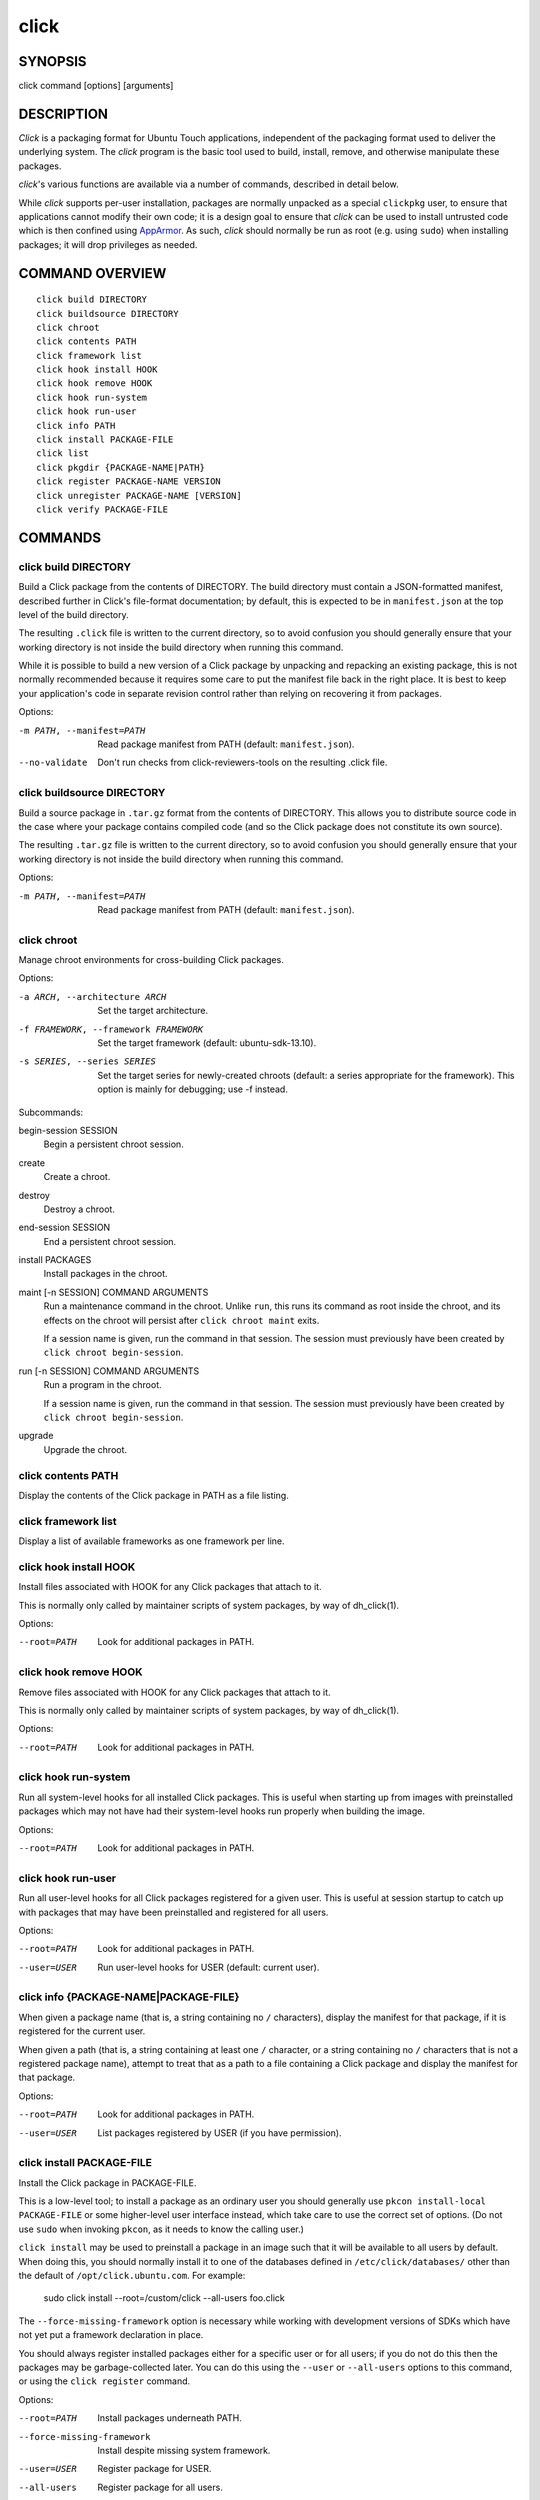 =====
click
=====

SYNOPSIS
========

click command [options] [arguments]

DESCRIPTION
===========

*Click* is a packaging format for Ubuntu Touch applications, independent of
the packaging format used to deliver the underlying system.  The *click*
program is the basic tool used to build, install, remove, and otherwise
manipulate these packages.

*click*'s various functions are available via a number of commands,
described in detail below.

While *click* supports per-user installation, packages are normally unpacked
as a special ``clickpkg`` user, to ensure that applications cannot modify
their own code; it is a design goal to ensure that *click* can be used to
install untrusted code which is then confined using `AppArmor
<https://wiki.ubuntu.com/AppArmor>`_.  As such, *click* should normally be
run as root (e.g. using ``sudo``) when installing packages; it will drop
privileges as needed.

COMMAND OVERVIEW
================

::

    click build DIRECTORY
    click buildsource DIRECTORY
    click chroot
    click contents PATH
    click framework list
    click hook install HOOK
    click hook remove HOOK
    click hook run-system
    click hook run-user
    click info PATH
    click install PACKAGE-FILE
    click list
    click pkgdir {PACKAGE-NAME|PATH}
    click register PACKAGE-NAME VERSION
    click unregister PACKAGE-NAME [VERSION]
    click verify PACKAGE-FILE

COMMANDS
========

click build DIRECTORY
---------------------

Build a Click package from the contents of DIRECTORY.  The build directory
must contain a JSON-formatted manifest, described further in Click's
file-format documentation; by default, this is expected to be in
``manifest.json`` at the top level of the build directory.

The resulting ``.click`` file is written to the current directory, so to
avoid confusion you should generally ensure that your working directory is
not inside the build directory when running this command.

While it is possible to build a new version of a Click package by unpacking
and repacking an existing package, this is not normally recommended because
it requires some care to put the manifest file back in the right place.  It
is best to keep your application's code in separate revision control rather
than relying on recovering it from packages.

Options:

-m PATH, --manifest=PATH    Read package manifest from PATH
                            (default: ``manifest.json``).
--no-validate               Don't run checks from click-reviewers-tools on
                            the resulting .click file.

click buildsource DIRECTORY
---------------------------

Build a source package in ``.tar.gz`` format from the contents of DIRECTORY.
This allows you to distribute source code in the case where your package
contains compiled code (and so the Click package does not constitute its own
source).

The resulting ``.tar.gz`` file is written to the current directory, so to
avoid confusion you should generally ensure that your working directory is
not inside the build directory when running this command.

Options:

-m PATH, --manifest=PATH    Read package manifest from PATH
                            (default: ``manifest.json``).

click chroot
------------

Manage chroot environments for cross-building Click packages.

Options:

-a ARCH, --architecture ARCH            Set the target architecture.
-f FRAMEWORK, --framework FRAMEWORK     Set the target framework (default:
                                        ubuntu-sdk-13.10).
-s SERIES, --series SERIES              Set the target series for
                                        newly-created chroots (default: a
                                        series appropriate for the
                                        framework).
                                        This option is mainly for debugging;
                                        use -f instead.

Subcommands:

begin-session SESSION
    Begin a persistent chroot session.

create
    Create a chroot.

destroy
    Destroy a chroot.

end-session SESSION
    End a persistent chroot session.

install PACKAGES
    Install packages in the chroot.

maint [-n SESSION] COMMAND ARGUMENTS
    Run a maintenance command in the chroot.  Unlike ``run``, this runs its
    command as root inside the chroot, and its effects on the chroot will
    persist after ``click chroot maint`` exits.

    If a session name is given, run the command in that session.  The
    session must previously have been created by ``click chroot
    begin-session``.

run [-n SESSION] COMMAND ARGUMENTS
    Run a program in the chroot.

    If a session name is given, run the command in that session.  The
    session must previously have been created by ``click chroot
    begin-session``.

upgrade
    Upgrade the chroot.

click contents PATH
-------------------

Display the contents of the Click package in PATH as a file listing.

click framework list
--------------------

Display a list of available frameworks as one framework per line.

click hook install HOOK
-----------------------

Install files associated with HOOK for any Click packages that attach to it.

This is normally only called by maintainer scripts of system packages, by
way of dh_click(1).

Options:

--root=PATH                 Look for additional packages in PATH.

click hook remove HOOK
----------------------

Remove files associated with HOOK for any Click packages that attach to it.

This is normally only called by maintainer scripts of system packages, by
way of dh_click(1).

Options:

--root=PATH                 Look for additional packages in PATH.

click hook run-system
-------------------------

Run all system-level hooks for all installed Click packages.  This is useful
when starting up from images with preinstalled packages which may not have
had their system-level hooks run properly when building the image.

Options:

--root=PATH                 Look for additional packages in PATH.

click hook run-user
-----------------------

Run all user-level hooks for all Click packages registered for a given user.
This is useful at session startup to catch up with packages that may have
been preinstalled and registered for all users.

Options:

--root=PATH                 Look for additional packages in PATH.
--user=USER                 Run user-level hooks for USER (default: current
                            user).

click info {PACKAGE-NAME|PACKAGE-FILE}
--------------------------------------

When given a package name (that is, a string containing no ``/``
characters), display the manifest for that package, if it is registered for
the current user.

When given a path (that is, a string containing at least one ``/``
character, or a string containing no ``/`` characters that is not a
registered package name), attempt to treat that as a path to a file
containing a Click package and display the manifest for that package.

Options:

--root=PATH                 Look for additional packages in PATH.
--user=USER                 List packages registered by USER (if you have
                            permission).

click install PACKAGE-FILE
--------------------------

Install the Click package in PACKAGE-FILE.

This is a low-level tool; to install a package as an ordinary user you
should generally use ``pkcon install-local PACKAGE-FILE`` or some
higher-level user interface instead, which take care to use the correct set
of options.  (Do not use ``sudo`` when invoking ``pkcon``, as it needs to
know the calling user.)

``click install`` may be used to preinstall a package in an image such that
it will be available to all users by default.  When doing this, you should
normally install it to one of the databases defined in
``/etc/click/databases/`` other than the default of
``/opt/click.ubuntu.com``.  For example:

    sudo click install --root=/custom/click --all-users foo.click

The ``--force-missing-framework`` option is necessary while working with
development versions of SDKs which have not yet put a framework declaration
in place.

You should always register installed packages either for a specific user or
for all users; if you do not do this then the packages may be
garbage-collected later.  You can do this using the ``--user`` or
``--all-users`` options to this command, or using the ``click register``
command.

Options:

--root=PATH                 Install packages underneath PATH.
--force-missing-framework   Install despite missing system framework.
--user=USER                 Register package for USER.
--all-users                 Register package for all users.

click list
----------

Display a list of installed packages, either as one package per line with
each line containing a package name and version separated by a tab (the
default), or as a JSON array of manifests.

By default, ``click list`` shows only packages registered for the current
user.  The ``--all`` option causes it to show all installed packages,
regardless of user registrations.

Options:

--root=PATH                 Look for additional packages in PATH.
--all                       List all installed packages.
--user=USER                 List packages registered by USER (if you have
                            permission).
--manifest                  Format output as a JSON array of manifests.

click pkgdir {PACKAGE-NAME|PATH}
--------------------------------

When given a package name (that is, a string containing no ``/``
characters), display the directory where that package is installed, if it is
registered for the current user.

When given a path (that is, a string containing at least one ``/``
character), attempt to treat that as a path to a file within a Click package
and print the top-level directory where that package is installed, if one
exists.  This is particularly useful in hooks that need to find the
top-level package directory based on a symbolic link to a single file within
it.

Exits zero if and only if a directory for the given package name or path was
found.

Options:

--root=PATH                 Look for additional packages in PATH.
--user=USER                 List packages registered by USER (if you have
                            permission).

click register PACKAGE-NAME VERSION
-----------------------------------

Register an installed Click package for a user.  This will normally cause
user-level hooks to be run for that user, which are needed for things such
as making the application's ``.desktop`` file available to the user
interface.

Options:

--root=PATH                 Look for additional packages in PATH.
--user=USER                 Register package for USER (default: current
                            user).
--all-users                 Register package for all users.

click unregister PACKAGE-NAME [VERSION]
---------------------------------------

Unregister an installed Click package for a user, and remove it entirely if
no other users still have it registered and if it does not appear to be
running.  This will normally cause user-level hooks to be run for that user,
which are needed for things such as removing the application's ``.desktop``
file from the user interface.

If a version is specified, then the registered version must match it in
order to be removed.

Options:

--root=PATH                 Look for additional packages in PATH.
--user=USER                 Unregister package for USER (default:
                            ``$SUDO_USER``, if known).
--all-users                 Unregister package that was previously
                            registered for all users.

click verify PACKAGE-FILE
-------------------------

Verify the Click package in PACKAGE-FILE.

The ``--force-missing-framework`` option is necessary while working with
development versions of SDKs which have not yet put a framework declaration
in place.

Options:

--root=PATH                 Install packages underneath PATH.
--force-missing-framework   Install despite missing system framework.
